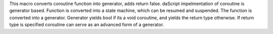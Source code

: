 This macro converts coroutine function into generator, adds return false.
daScript impelmentation of coroutine is generator based. Function is converted into a state machine,
which can be resumed and suspended. The function is converted into a generator.
Generator yields bool if its a void coroutine, and yields the return type otherwise.
If return type is specified coroutine can serve as an advanced form of a generator.
